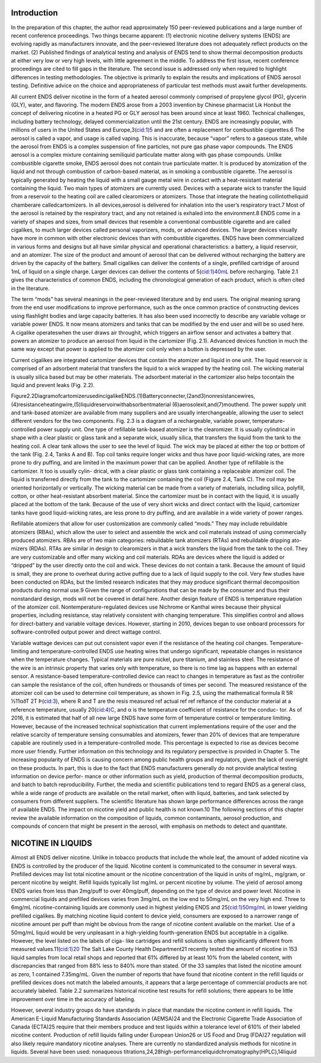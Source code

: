 Introduction
============

In the preparation of this chapter, the author read approximately 150 peer-reviewed publications and a large number of recent conference proceedings. Two things became apparent: (1) electronic nicotine delivery systems (ENDS) are evolving rapidly as manufacturers innovate, and the peer-reviewed literature does not adequately reflect products
on the market. (2) Published findings of analytical testing and analysis of ENDS tend to show thermal decomposition products at either very low or very high levels, with little agreement in the middle. To address the first issue, recent conference proceedings are cited to fill gaps in the literature. The second issue is addressed only when required to highlight differences in testing methodologies. The objective is primarily to explain the results and implications of ENDS aerosol testing. Definitive advice on the choice and appropriateness of particular test methods must await further developments.

All current ENDS deliver nicotine in the form of a heated aerosol commonly comprised of propylene glycol (PG), glycerin (GLY), water, and flavoring. The modern ENDS arose from a 2003 invention by Chinese pharmacist Lik Honbut the concept of delivering nicotine in a heated PG or GLY aerosol has been around since at least 1960. Technical challenges, including battery technology, delayed commercialization until the 21st century. ENDS are increasingly popular, with millions of users in the United States and Europe,3(cid:1)5 and are often a replacement for combustible cigarettes.6 The aerosol is called a vapor, and usage is called vaping. This is inaccurate, because “vapor” refers to a gaseous state, while the aerosol from ENDS is a complex suspension of fine particles, not pure gas phase vapor compounds. The ENDS aerosol is a complex mixture containing semiliquid particulate matter along with gas phase compounds. Unlike combustible cigarette smoke, ENDS aerosol does not contain true particulate matter. It is produced by atomization of the liquid and not through combustion of carbon-based material, as in smoking a combustible cigarette. The aerosol is typically generated by heating the liquid with a small gauge metal wire in contact with a heat-resistant material containing the liquid. Two main types of atomizers are currently used. Devices with a separate wick to transfer the liquid from a reservoir to the heating coil are called clearomizers or atomizers. Those that integrate the heating coilintotheliquid chamberare calledcartomizers. In all devices,aerosol is delivered for inhalation into the user’s respiratory tract.7 Most of the aerosol is retained by the respiratory tract, and any not retained is exhaled into the environment.8 ENDS come in a variety of shapes and sizes, from small devices that resemble a conventional combustible cigarette and are called cigalikes, to much larger devices called personal vaporizers, mods, or advanced devices. The larger devices visually have more in common with other electronic devices than with combustible cigarettes. ENDS have been commercialized in various forms and designs but all have similar physical and operational characteristics: a battery, a liquid reservoir, and an atomizer. The size of the product and amount of aerosol that can be delivered without recharging the battery are driven by the capacity of the battery. Small cigalikes can deliver the contents of a single, prefilled cartridge of around 1mL of liquid on a single charge. Larger devices can deliver the contents of 5(cid:1)40mL before recharging. Table 2.1 gives the characteristics of common ENDS, including the chronological generation of each product, which is often cited in the literature.

The term “mods” has several meanings in the peer-reviewed literature and by end users. The original meaning sprang from the end user modifications to improve performance, such as the once common practice of constructing devices using flashlight bodies and large capacity batteries. It has also been used incorrectly to describe any variable voltage or variable power ENDS. It now means atomizers and tanks that can be modified by the end user and will be so used here. A cigalike operateswhen the user draws air throughit, which triggers an airflow sensor and activates a battery that powers an atomizer to produce an aerosol from liquid in the cartomizer (Fig. 2.1). Advanced devices function in much the same way except that power is applied to the atomizer coil only when a button is depressed by the user.

Current cigalikes are integrated cartomizer devices that contain the atomizer and liquid in one unit. The liquid reservoir is comprised of an adsorbent material that transfers the liquid to a wick wrapped by the heating coil. The wicking material is usually silica based but may be other materials. The adsorbent material in the cartomizer also helps tocontain the liquid and prevent leaks (Fig. 2.2).

.. raw:: html

  <img src="./page_18_0.png" />
  
Figure2.2DiagramofcartomizerusedincigalikeENDS.(1)Batteryconnecter,(2and3)nonresistancewires, (4)resistanceheatingwire,(5)liquidreservoirwithabsorbentmaterial (6)aerosolexit,and(7)mouthend. The power supply unit and tank-based atomizer are available from many suppliers and are usually interchangeable, allowing the user to select different vendors for the two components. Fig. 2.3 is a diagram of a rechargeable, variable power, temperature-controlled power supply unit. One type of refillable tank-based atomizer is the clearomizer. It is usually cylindrical in shape with a clear plastic or glass tank and a separate wick, usually silica, that transfers the liquid from the tank to the heating coil. A clear tank allows the user to see the level of liquid. The wick may be placed at either the top or bottom of the tank (Fig. 2.4, Tanks A and B). Top coil tanks require longer wicks and thus have poor liquid-wicking rates, are more prone to dry puffing, and are limited in the maximum power that can be applied. Another type of refillable is the cartomizer. It too is usually cylin- drical, with a clear plastic or glass tank containing a replaceable atomizer coil. The liquid is transferred directly from the tank to the cartomizer containing the coil (Figure 2.4, Tank C). The coil may be oriented horizontally or vertically. The wicking material can be made from a variety of materials, including silica, polyfill, cotton, or other heat-resistant absorbent material. Since the cartomizer must be in contact with the liquid, it is usually placed at the bottom of the tank. Because of the use of very short wicks and direct contact with the liquid, cartomizer tanks have good liquid-wicking rates, are less prone to dry puffing, and are available in a wide variety of power ranges.

Refillable atomizers that allow for user customization are commonly called “mods.” They may include rebuildable atomizers (RBAs), which allow the user to select and assemble the wick and coil materials instead of using commercially produced atomizers. RBAs are of two main categories: rebuildable tank atomizers (RTAs) and rebuildable dripping ato-
mizers (RDAs). RTAs are similar in design to clearomizers in that a wick transfers the liquid from the tank to the coil. They are very customizable and offer many wicking and coil materials. RDAs are devices where the liquid is added or “dripped” by the user directly onto the coil and wick. These devices do not contain a tank. Because the amount of
liquid is small, they are prone to overheat during active puffing due to a lack of liquid supply to the coil. Very few studies have been conducted on RDAs, but the limited research indicates that they may produce significant thermal decomposition products during normal use.9 Given the range of configurations that can be made by the consumer and thus their nonstandard design, mods will not be covered in detail here. Another design feature of ENDS is temperature regulation of the atomizer coil. Nontemperature-regulated devices use Nichrome or Kanthal wires because their physical properties, including resistance, stay relatively consistent with changing temperature. This simplifies
control and allows for direct-battery and variable voltage devices. However, starting in 2010, devices began to use onboard processors for software-controlled output power and direct wattage control.

Variable wattage devices can put out consistent vapor even if the resistance of the heating coil changes. Temperature-limiting and temperature-controlled ENDS use heating wires that undergo significant, repeatable changes in resistance when the temperature changes. Typical materials are pure nickel, pure titanium, and stainless steel. The resistance of the wire is an intrinsic property that varies only with temperature, so there is no time lag as happens with an external sensor. A resistance-based temperature-controlled device can react to changes in temperature as fast as the controller can sample the resistance of the coil, often hundreds or thousands of times per second. The measured resistance of the atomizer coil can be used to determine coil temperature, as shown in Fig. 2.5, using the mathematical formula R 5R ½11αðT 2T Þ(cid:3), where R and T are the resis measured ref actual ref ref reftance of the conductor material at a reference temperature, usually 20(cid:4)C, and α is the temperature coefficient of resistance for the conduc-
tor. As of 2016, it is estimated that half of all new large ENDS have some form of temperature control or temperature limiting. However, because of the increased technical sophistication that current implementations require of the user and the relative scarcity of temperature sensing consumables and atomizers, fewer than 20% of devices that are
temperature capable are routinely used in a temperature-controlled mode. This percentage is expected to rise as devices become more user friendly. Further information on this technology and its regulatory perspective is provided in Chapter 5. The increasing popularity of ENDS is causing concern among public health groups and regulators, given the lack of oversight on these products. In part, this is due to the fact that ENDS manufacturers generally do not provide analytical testing information on device perfor-
mance or other information such as yield, production of thermal decomposition products, and batch to batch reproducibility. Further, the media and scientific publications tend to regard ENDS as a general class, while a wide range of products are available on the retail market, often with liquid, batteries, and tank selected by consumers from
different suppliers. The scientific literature has shown large performance differences across the range of available ENDS. The impact on nicotine yield and public health is not known.10 The following sections of this chapter review the available information on the composition of liquids, common contaminants, aerosol production, and compounds of concern that might be present in the aerosol, with emphasis on methods to detect and quantitate.

NICOTINE IN LIQUIDS
=====================

Almost all ENDS deliver nicotine. Unlike in tobacco products that include the whole leaf, the amount of added nicotine via ENDS is controlled by the producer of the liquid. Nicotine content is communicated to the consumer in several ways. Prefilled devices may list total nicotine amount or the nicotine concentration of the liquid in units of mg/mL, mg/gram, or percent nicotine by weight. Refill liquids typically list mg/mL or percent nicotine by volume. The yield of aerosol among ENDS varies from less than 2mg/puff to over 40mg/puff, depending on the type of device and power level. Nicotine in commercial liquids and prefilled devices varies from 3mg/mL on the low end to 50mg/mL on the very high end. Three to 6mg/mL nicotine-containing liquids are commonly used in highest yielding ENDS and 25(cid:1)50mg/mL in lower yielding prefilled cigalikes. By matching nicotine liquid content to device yield, consumers are exposed to a narrower range of nicotine amount per puff than might be obvious from the range of nicotine content available on the market. Use of a 50mg/mL liquid would be very unpleasant in a high-yielding fourth-generation ENDS but acceptable in a cigalike. However, the level listed on the labels of ciga- like cartridges and refill solutions is often significantly different from measured values.11(cid:1)20 The Salt Lake County Health Department21 recently tested the amount of nicotine in 153 liquid samples from local retail shops and reported that 61% differed by at least 10% from the labeled content, with discrepancies that ranged from 88% less to 840% more than stated. Of the 33 samples that listed the nicotine amount as zero, 1 contained 7.35mg/mL. Given the number of reports that have found that nicotine content in the refill liquids or prefilled devices does not match the labeled amounts, it appears that a large percentage of commercial products are not accurately labeled. Table 2.2 summarizes historical nicotine test results for refill solutions; there appears to be little improvement over time in the accuracy of labeling.

However, several industry groups do have standards in place that mandate the nicotine content in refill liquids. The American E-Liquid Manufacturing Standards Association (AEMSA)24 and the Electronic Cigarette Trade Association of Canada (ECTA)25 require that their members produce and test liquids within a tolerance level of 610% of their labeled nicotine content. Production of refill liquids falling under European Union26 or US Food and Drug (FDA)27 regulation will also likely require mandatory nicotine analyses. There are currently no standardized analysis methods for nicotine in liquids. Several have been used: nonaqueous titrations,24,28high-performanceliquidchromatography(HPLC),14liquid
